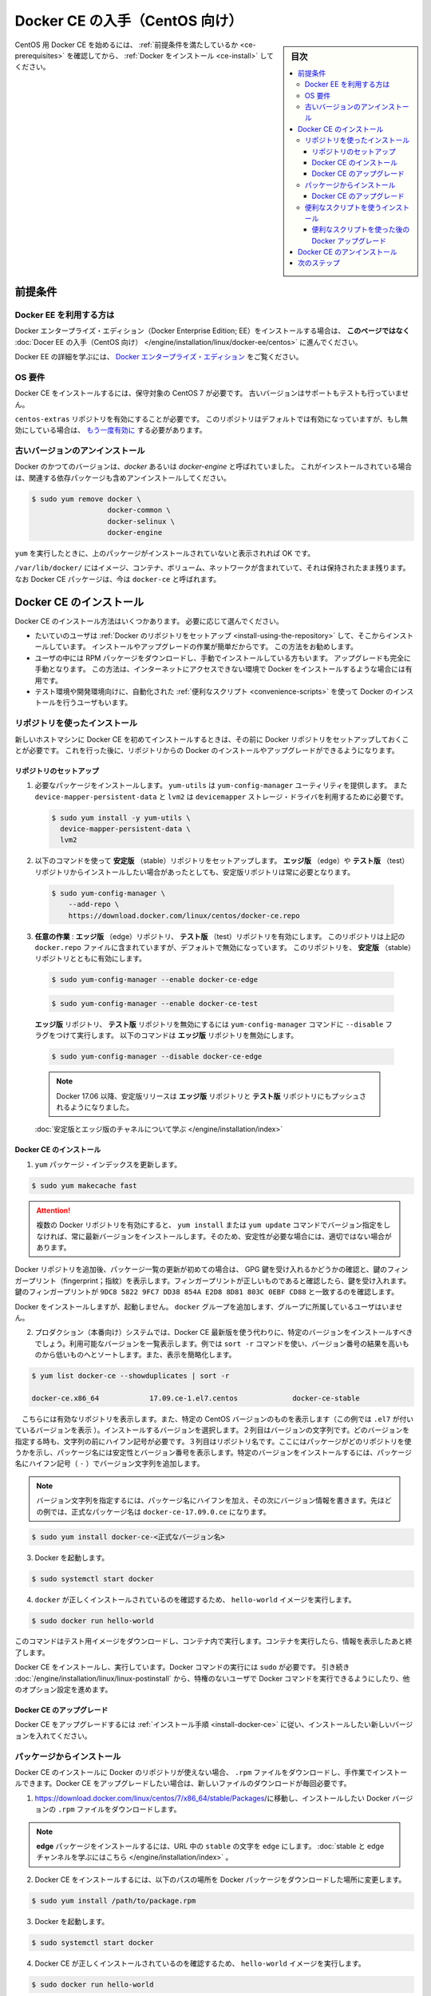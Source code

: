 .. -*- coding: utf-8 -*-
.. URL: https://docs.docker.com/engine/installation/linux/docker-ce/centos/
.. SOURCE:
   doc version: 17.09
      https://github.com/docker/docker.github.io/blob/master/engine/installation/linux/docker-ce/centos.md
.. check date: 2016/11/25
.. Commits on Oct 25, 2017 4b356427472793ddbb7cb824adc774ba082975ff
.. ----------------------------------------------------------------------------

.. title: Get Docker CE for CentOS

==============================
Docker CE の入手（CentOS 向け）
==============================

.. sidebar:: 目次

   .. contents:: 
       :depth: 3
       :local:

.. To get started with Docker CE on CentOS, make sure you
   [meet the prerequisites](#prerequisites), then
   [install Docker](#install-docker-ce).

CentOS 用 Docker CE を始めるには、 :ref:`前提条件を満たしているか <ce-prerequisites>` を確認してから、  :ref:`Docker をインストール <ce-install>` してください。

.. ## Prerequisites

.. _ce-prerequisites:

前提条件
==========

.. Docker EE customers

Docker EE を利用する方は
------------------------------

.. To install Docker Enterprise Edition (Docker EE), go to
   [Get Docker EE for CentOS](/engine/installation/linux/docker-ee/centos/)
   **instead of this topic**.

Docker エンタープライズ・エディション（Docker Enterprise Edition; EE）をインストールする場合は、
**このページではなく** :doc:`Docer EE の入手（CentOS 向け） </engine/installation/linux/docker-ee/centos>` に進んでください。

.. To learn more about Docker EE, see
   [Docker Enterprise Edition](https://www.docker.com/enterprise-edition/){: target="_blank" class="_" }.

Docker EE の詳細を学ぶには、  `Docker エンタープライズ・エディション <https://www.docker.com/enterprise-edition/>`_ をご覧ください。


.. ### OS requirements

OS 要件
--------------------

.. To install Docker CE, you need a maintained version of CentOS 7. Archived
   versions aren't supported or tested.

Docker CE をインストールするには、保守対象の CentOS 7 が必要です。
古いバージョンはサポートもテストも行っていません。

.. The `centos-extras` repository must be enabled. This repository is enabled by
   default, but if you have disabled it, you need to
   [re-enable it](https://wiki.centos.org/AdditionalResources/Repositories){: target="_blank" class="_" }.

``centos-extras`` リポジトリを有効にすることが必要です。
このリポジトリはデフォルトでは有効になっていますが、もし無効にしている場合は、 `もう一度有効に <https://wiki.centos.org/AdditionalResources/Repositories>`_ する必要があります。

.. Uninstall old versions

.. _uninstall-old-versions:

古いバージョンのアンインストール
----------------------------------------

.. Older versions of Docker were called `docker` or `docker-engine`. If these are
   installed, uninstall them, along with associated dependencies.

Docker のかつてのバージョンは、`docker` あるいは `docker-engine` と呼ばれていました。
これがインストールされている場合は、関連する依存パッケージも含めアンインストールしてください。

.. code-block:: bash

   $ sudo yum remove docker \
                     docker-common \
                     docker-selinux \
                     docker-engine

.. It's OK if `yum` reports that none of these packages are installed.

``yum`` を実行したときに、上のパッケージがインストールされていないと表示されれば OK です。

.. The contents of `/var/lib/docker/`, including images, containers, volumes, and
   networks, are preserved. The Docker CE package is now called `docker-ce`.

``/var/lib/docker/`` にはイメージ、コンテナ、ボリューム、ネットワークが含まれていて、それは保持されたまま残ります。
なお Docker CE パッケージは、今は ``docker-ce`` と呼ばれます。


.. Install Docker CE

.. _ce-install:

Docker CE のインストール
==============================

.. You can install Docker CE in different ways, depending on your needs:

Docker CE のインストール方法はいくつかあります。
必要に応じて選んでください。

.. - Most users
     [set up Docker's repositories](#install-using-the-repository) and install
     from them, for ease of installation and upgrade tasks. This is the
     recommended approach.
.. - Some users download the RPM package and
     [install it manually](#install-from-a-package) and manage
     upgrades completely manually. This is useful in situations such as installing
     Docker on air-gapped systems with no access to the internet.
.. - In testing and development environments, some users choose to use automated
     [convenience scripts](#install-using-the-convenience-script) to install Docker.

* たいていのユーザは :ref:`Docker のリポジトリをセットアップ <install-using-the-repository>` して、そこからインストールしています。
  インストールやアップグレードの作業が簡単だからです。
  この方法をお勧めします。

* ユーザの中には RPM パッケージをダウンロードし、手動でインストールしている方もいます。
  アップグレードも完全に手動となります。
  この方法は、インターネットにアクセスできない環境で Docker をインストールするような場合には有用です。

* テスト環境や開発環境向けに、自動化された :ref:`便利なスクリプト <convenience-scripts>` を使って Docker のインストールを行うユーザもいます。

.. Install using the repository

.. _install-using-the-repository:

リポジトリを使ったインストール
------------------------------

.. Before you install Docker CE for the first time on a new host machine, you need
   to set up the Docker repository. Afterward, you can install and update Docker
   from the repository.

新しいホストマシンに Docker CE を初めてインストールするときは、その前に Docker リポジトリをセットアップしておくことが必要です。
これを行った後に、リポジトリからの Docker のインストールやアップグレードができるようになります。

.. Set up the repository

リポジトリのセットアップ
^^^^^^^^^^^^^^^^^^^^^^^^^^^^^^

.. 1.  Install required packages. `yum-utils` provides the `yum-config-manager`
       utility, and `device-mapper-persistent-data` and `lvm2` are required by the
       `devicemapper` storage driver.

1. 必要なパッケージをインストールします。
   ``yum-utils`` は ``yum-config-manager`` ユーティリティを提供します。
   また ``device-mapper-persistent-data`` と ``lvm2``  は ``devicemapper`` ストレージ・ドライバを利用するために必要です。

   .. code-block:: bash

    $ sudo yum install -y yum-utils \
      device-mapper-persistent-data \
      lvm2

.. 2.  Use the following command to set up the **stable** repository. You always
       need the **stable** repository, even if you want to install builds from the
       **edge** or **test** repositories as well.

2.  以下のコマンドを使って **安定版** （stable）リポジトリをセットアップします。
    **エッジ版** （edge）や **テスト版** （test）リポジトリからインストールしたい場合があったとしても、安定版リポジトリは常に必要となります。

   .. code-block:: bash

      $ sudo yum-config-manager \
          --add-repo \
          https://download.docker.com/linux/centos/docker-ce.repo

.. 3.  **Optional**: Enable the **edge** and **test** repositories. These
       repositories are included in the `docker.repo` file above but are disabled
       by default. You can enable them alongside the stable repository.

3.  **任意の作業** : **エッジ版** （edge）リポジトリ、 **テスト版** （test）リポジトリを有効にします。
    このリポジトリは上記の ``docker.repo`` ファイルに含まれていますが、デフォルトで無効になっています。
    このリポジトリを、 **安定版** （stable）リポジトリとともに有効にします。

   .. code-block:: bash

      $ sudo yum-config-manager --enable docker-ce-edge

   .. code-block:: bash

      $ sudo yum-config-manager --enable docker-ce-test

   ..  You can disable the **edge** or **test** repository by running the
       `yum-config-manager` command with the `--disable` flag. To re-enable it, use
       the `--enable` flag. The following command disables the **edge** repository.

   **エッジ版** リポジトリ、 **テスト版** リポジトリを無効にするには ``yum-config-manager`` コマンドに ``--disable`` フラグをつけて実行します。
   以下のコマンドは **エッジ版** リポジトリを無効にします。

   .. code-block:: bash
   
      $ sudo yum-config-manager --disable docker-ce-edge

   .. > **Note**: Starting with Docker 17.06, stable releases are also pushed to
      > the **edge** and **test** repositories.

   .. note::

      Docker 17.06 以降、安定版リリースは **エッジ版** リポジトリと **テスト版** リポジトリにもプッシュされるようになりました。

   .. [Learn about **stable** and **edge** builds](/engine/installation/).

   :doc:`安定版とエッジ版のチャネルについて学ぶ </engine/installation/index>`

.. Install Docker CE

.. _install-docker-ce:

Docker CE のインストール
^^^^^^^^^^^^^^^^^^^^^^^^^^^^^^

..    Update the yum package index.

1. ``yum`` パッケージ・インデックスを更新します。

.. code-block:: bash

   $ sudo yum makecache fast

..        Warning: If you have multiple Docker repositories enabled, installing or updating without specifying a version in the yum install or yum update command will always install the highest possible version, which may not be appropriate for your stability needs.

.. attention::

   複数の Docker リポジトリを有効にすると、 ``yum install`` または ``yum update`` コマンドでバージョン指定をしなければ、常に最新バージョンをインストールします。そのため、安定性が必要な場合には、適切ではない場合があります。

.. If this is the first time you have refreshed the package index since adding the Docker repositories, you will be prompted to accept the GPG key, and the key’s fingerprint will be shown. Verify that the fingerprint is correct, and if so, accept the key. The fingerprint should match 060A 61C5 1B55 8A7F 742B 77AA C52F EB6B 621E 9F35.

Docker リポジトリを追加後、パッケージ一覧の更新が初めての場合は、 GPG 鍵を受け入れるかどうかの確認と、鍵のフィンガープリント（fingerprint；指紋）を表示します。フィンガープリントが正しいものであると確認したら、鍵を受け入れます。鍵のフィンガープリントが ``9DC8 5822 9FC7 DD38 854A E2D8 8D81 803C 0EBF CD88`` と一致するのを確認します。

.. Docker is installed but not started. The docker group is created, but no users are added to the group.

Docker をインストールしますが、起動しません。 ``docker`` グループを追加します、グループに所属しているユーザはいません。

..    On production systems, you should install a specific version of Docker CE instead of always using the latest. List the available versions. his example uses the sort -r command to sort the results by version number, highest to lowest, and is truncated.

2. プロダクション（本番向け）システムでは、Docker CE 最新版を使う代わりに、特定のバージョンをインストールすべきでしょう。利用可能なバージョンを一覧表示します。例では ``sort -r`` コマンドを使い、バージョン番号の結果を高いものから低いものへとソートします。また、表示を簡略化します。

.. code-block:: bash

   $ yum list docker-ce --showduplicates | sort -r
   
   docker-ce.x86_64            17.09.ce-1.el7.centos             docker-ce-stable

.. The contents of the list depend upon which repositories are enabled, and will be specific to your version of CentOS (indicated by the .el7 suffix on the version, in this example). Choose a specific version to install. The second column is the version string. You can use the entire version string, but you need to include at least to the first hyphen. The third column is the repository name, which indicates which repository the package is from and by extension its stability level. To install a specific version, append the version string to the package name and separate them by a hyphen (-).

　こちらには有効なリポジトリを表示します。また、特定の CentOS バージョンのものを表示します（この例では ``.el7`` が付いているバージョンを表示 ）。インストールするバージョンを選択します。２列目はバージョンの文字列です。どのバージョンを指定する時も、文字列の前にハイフン記号が必要です。３列目はリポジトリ名です。ここにはパッケージがどのリポジトリを使うかを示し、パッケージ名には安定性とバージョン番号を表示します。特定のバージョンをインストールするには、パッケージ名にハイフン記号（ ``-`` ）でバージョン文字列を追加します。

.. Note: The version string is the package name plus the version up to the first hyphen. In the example above, the fully qualified package name is docker-ce-17.06.1.ce.

.. note::

   バージョン文字列を指定するには、パッケージ名にハイフンを加え、その次にバージョン情報を書きます。先ほどの例では、正式なパッケージ名は ``docker-ce-17.09.0.ce`` になります。


.. code-block:: bash

   $ sudo yum install docker-ce-<正式なバージョン名>

.. Start Docker.

3. Docker を起動します。

.. code-block:: bash

   $ sudo systemctl start docker

..    Verify that docker is installed correctly by running the hello-world image.

4. ``docker`` が正しくインストールされているのを確認するため、 ``hello-world`` イメージを実行します。

.. code-block:: bash

   $ sudo docker run hello-world

..    This command downloads a test image and runs it in a container. When the container runs, it prints an informational message and exits.

このコマンドはテスト用イメージをダウンロードし、コンテナ内で実行します。コンテナを実行したら、情報を表示したあと終了します。

.. Docker CE is installed and running. You need to use sudo to run Docker commands. Continue to Linux postinstall to allow non-privileged users to run Docker commands and for other optional configuration steps.

Docker CE をインストールし、実行しています。Docker コマンドの実行には ``sudo`` が必要です。 引き続き :doc:`/engine/installation/linux/linux-postinstall` から、特権のないユーザで Docker コマンドを実行できるようにしたり、他のオプション設定を進めます。

.. Upgrade Docker CE

Docker CE のアップグレード
^^^^^^^^^^^^^^^^^^^^^^^^^^^^^^

.. To upgrade Docker CE, follow the installation instructions, choosing the new version you want to install.

Docker CE をアップグレードするには :ref:`インストール手順 <install-docker-ce>` に従い、インストールしたい新しいバージョンを入れてください。


.. Install from a package

パッケージからインストール
------------------------------

.. If you cannot use Docker’s repository to install Docker CE, you can download the .rpm file for your release and install it manually. You will need to download a new file each time you want to upgrade Docker CE.

Docker CE のインストールに Docker のリポジトリが使えない場合、 ``.rpm`` ファイルをダウンロードし、手作業でインストールできます。Docker CE をアップグレードしたい場合は、新しいファイルのダウンロードが毎回必要です。

..     Go to https://download.docker.com/linux/centos/7/x86_64/stable/Packages/ and download the .rpm file for the Docker version you want to install.

1. https://download.docker.com/linux/centos/7/x86_64/stable/Packages/に移動し、インストールしたい Docker バージョンの ``.rpm`` ファイルをダウンロードします。

..        Note: To install an edge package, change the word stable in the URL to edge. Learn about stable and edge channels.

.. note::

   **edge**  パッケージをインストールするには、URL 中の ``stable`` の文字を ``edge`` にします。 :doc:`stable と edge チャンネルを学ぶにはこちら </engine/installation/index>`  。


..    Install Docker CE, changing the path below to the path where you downloaded the Docker package.

2. Docker CE をインストールするには、以下のパスの場所を Docker パッケージをダウンロードした場所に変更します。

.. code-block:: bash

   $ sudo yum install /path/to/package.rpm

3. Docker を起動します。

.. code-block:: bash

   $ sudo systemctl start docker

..    Verify that Docker CE is installed correctly by running the hello-world image.

4. Docker CE が正しくインストールされているのを確認するため、 ``hello-world`` イメージを実行します。

.. code-block:: bash

   $ sudo docker run hello-world

..    This command downloads a test image and runs it in a container. When the container runs, it prints an informational message and exits.

このコマンドはテスト用イメージをダウンロードし、コンテナ内で実行します。コンテナを実行したら、情報を表示したあと終了します。

.. Docker CE is installed and running. You need to use sudo to run Docker commands. Continue to Post-installation steps for Linux to allow non-privileged users to run Docker commands and for other optional configuration steps.

Docker CE はインストールされ、実行しています。Docker コマンドの実行には ``sudo`` が必要です。 引き続き :doc:`/engine/installation/linux/linux-postinstall` から、特権のないユーザで Docker コマンドを実行できるようにしたり、他のオプション設定を進めます。


.. Upgrade Docker CE

Docker CE のアップグレード
^^^^^^^^^^^^^^^^^^^^^^^^^^^^^^

.. To upgrade Docker CE, download the newer package file and repeat the installation procedure, using yum -y upgrade instead of yum -y install, and pointing to the new file.

Docker CE をアップグレードするには、新しいパッケージ・ファイルをダウンロードし、インストール手順の ``yum -y install`` の代わりに ``yum -y upgrade`` を実行します。また、新しいファイルに置き換えます。


.. _convenience-scripts:

便利なスクリプトを使うインストール
----------------------------------------

.. Docker provides convenience scripts at get.docker.com and test.docker.com for installing stable and testing versions of Docker CE into development environments quickly and non-interactively. The source code for the scripts is in the docker-install repository. Using these scripts is not recommended for production environments, and you should understand the potential risks before you use them:

Docker は開発環境に対して迅速かつ非対話的に Docker CE の安定版・テスト版をインストールするために、 `get.docker.com <https://get.docker.com/>`_ と `test.docker.com <https://test.docker.com/>`_ で便利なスクリプトを提供しています。このスクリプトのソースコードは ``docker-install`` `リポジトリ <https://github.com/docker/docker-install>`_ にあります。 **プロダクション環境でのスクリプトの利用は推奨しません** 。また、利用前に、以下の潜在リスクがあるのを理解すべきでしょう。

..    The scripts require root or sudo privileges in order to run. Therefore, you should carefully examine and audit the scripts before running them.
    The scripts attempt to detect your Linux distribution and version and configure your package management system for you. In addition, the scripts do not allow you to customize any installation parameters. This may lead to an unsupported configuration, either from Docker’s point of view or from your own organization’s guidelines and standards.
    The scripts install all dependencies and recommendations of the package manager without asking for confirmation. This may install a large number of packages, depending on the current configuration of your host machine.
    Do not use the convenience script if Docker has already been installed on the host machine using another mechanism.

* スクリプトの実行には ``root`` か ``sudo`` 権限が必要です。そのため、スクリプトを実行する前に、調査と正常性に対して十分にご注意ください。
* スクリプトは自動的に Linux ディストリビューションとバージョン、パッケージ管理システムの検出を試みます。また、スクリプトにはインストール時に何からしらパラメータを渡せません。このため、サポートされていない設定に至ったり、Docker が意図しない、あるいは皆さんの組織のガイドラインや標準から外れたりする場合があります。
* スクリプトを実行すると、パッケージ・マネージャが示す依存関係や推奨パッケージを、すべて自動的にインストールします。これにより、ホストマシン上の設定によっては、非常に多くのパッケージや依存関係のインストールが行われる場合があります。
* 既にホスト・マシン上で別の手法による Docker をインストール済みの環境では、この便利なスクリプトは使用しないでください。

.. This example uses the script at get.docker.com to install the latest stable release of Docker CE on Linux. To install the latest testing version, use test.docker.com instead. In each of the commands below, replace each occurrence of get with test.

次の例は Linux に Docker CE の最新安定版リリースのインストールに、 `get.docker.com`_ のスクリプトを使います。最新テスト版を使いたい場合は、代わりに `test.docker.com`_ を指定します。その場合はコマンド中の ``get`` を ``test`` に置き換えて実行します。

.. warning::

   スクリプトを実行する前に、インターネットからダウンロードしたスクリプトをご確認ください。

.. code-block:: bash

   $ curl -fsSL get.docker.com -o get-docker.sh
   $ sudo sh get-docker.sh
   
   <output truncated>
   
   If you would like to use Docker as a non-root user, you should now consider
   adding your user to the "docker" group with something like:
   
     sudo usermod -aG docker your-user
   
   Remember that you will have to log out and back in for this to take effect!
   
   WARNING: Adding a user to the "docker" group will grant the ability to run
            containers which can be used to obtain root privileges on the
            docker host.
            Refer to https://docs.docker.com/engine/security/security/#docker-daemon-attack-surface
            for more information.

.. Docker CE is installed. It starts automatically on DEB-based distributions. On RPM-based distributions, you need to start it manually using the appropriate systemctl or service command. As the message indicates, non-root users are not able to run Docker commands by default.

これで Docker CE をインストールしました。 ``DEB`` をベースとしたディストリビューションでは、自動的に開始します。 ``RPM`` ベースのディストリビューションでは、適切な ``systemctl`` や ``service`` コマンドを使い、手動で実行する必要があります。メッセージが表示されているように、デフォルトでは root ではないユーザは Docker コマンドを実行できません。

.. Upgrade Docker after using the convenience script

便利なスクリプトを使った後の Docker アップグレード
^^^^^^^^^^^^^^^^^^^^^^^^^^^^^^^^^^^^^^^^^^^^^^^^^^

.. If you installed Docker using the convenience script, you should upgrade Docker using your package manager directly. There is no advantage to re-running the convenience script, and it can cause issues if it attempts to re-add repositories which have already been added to the host machine.

便利なスクリプトを使って Docker をインストールしている場合は、パッケージ・マネージャをとして直接アップグレードを試みるべきでしょう。便利なスクリプトを再度実行する利点は何らありません。また、スクリプトの再実行により、ホストマシン上に既に追加されているリポジトリを再追加するため、何か問題となる可能性があります。

.. Uninstall Docker CE

Docker CE のアンインストール
==============================

..    Uninstall the Docker CE package:

1. Docker CE パッケージをアンインストールします。

.. code-block:: bash

   $ sudo yum remove docker-ce

..    Images, containers, volumes, or customized configuration files on your host are not automatically removed. To delete all images, containers, and volumes:

2. ホスト上のイメージ、コンテナ、ボリューム、その他にカスタマイズした設定ファイルは自動的に削除されません。全てのイメージ、コンテナ、ボリュームを削除するには：

.. code-block:: bash

   $ sudo rm -rf /var/lib/docker

.. You must delete any edited configuration files manually.

編集した設定ファイルは全て手動で削除する必要があります。

.. Next steps

次のステップ
====================

..    Continue to Post-installation steps for Linux
    Continue with the User Guide.

* :doc:`/engine/installation/linux/linux-postinstall` に進む
* :doc:`ユーザガイド </engine/userguide/index>` に進む


.. seealso:: 

   Get Docker CE for CentOS
      https://docs.docker.com/engine/installation/linux/docker-ce/ubuntu/#uninstall-docker-ce

